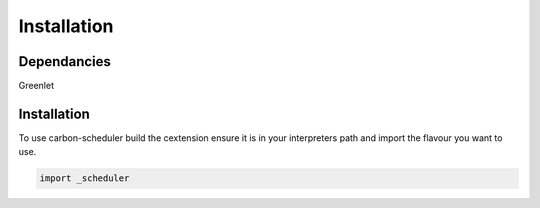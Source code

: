 Installation
============

Dependancies
------------
Greenlet

Installation
------------

To use carbon-scheduler build the cextension
ensure it is in your interpreters path and import the flavour you want to use.

.. code-block:: python

   import _scheduler